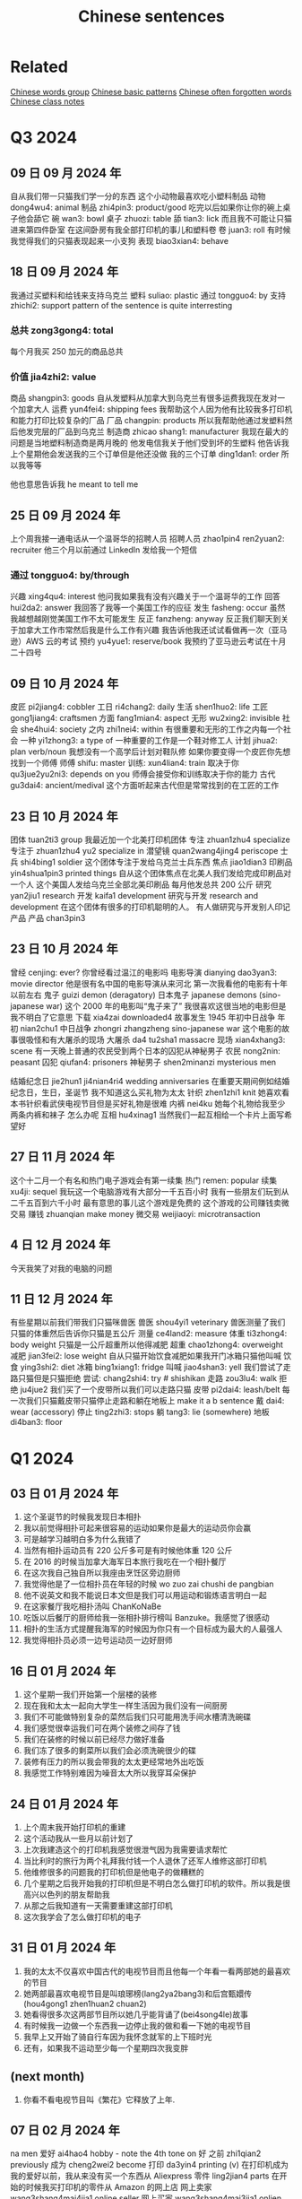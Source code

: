 :PROPERTIES:
:ID:       6d4dddae-e062-4be1-a06c-251d7232b1cc
:END:
#+title: Chinese sentences

* Related
[[id:a36e062b-16a6-4b54-9a05-4f97fff5d744][Chinese words group]]
[[id:d2b75711-ccdf-46f8-b645-f82a43bf2a36][Chinese basic patterns]]
[[id:57f6f7f9-dd12-4d99-b2dc-aeeb43908340][Chinese often forgotten words]]
[[id:0f85085c-38b5-474b-984b-b3f6c94e6404][Chinese class notes]]

* Q3 2024

** 09 日 09 月 2024 年
自从我们带一只猫我们学一分的东西
这个小动物最喜欢吃小塑料制品
动物 dong4wu4: animal
制品 zhi4pin3: product/good
吃完以后如果你让你的碗上桌子他会舔它
碗 wan3: bowl
桌子 zhuozi: table
舔 tian3: lick
而且我不可能让只猫进来第四件卧室
在这间卧房有我全部打印机的事儿和塑料卷
卷 juan3: roll
有时候我觉得我们的只猫表现起来一小支狗
表现 biao3xian4: behave

** 18 日 09 月 2024 年
我通过买塑料和给钱来支持乌克兰
塑料 suliao: plastic
通过 tongguo4: by
支持 zhichi2: support
pattern of the sentence is quite interresting
*** 总共 zong3gong4: total
每个月我买 250 加元的商品总共
*** 价值 jia4zhi2: value
商品 shangpin3: goods
自从发塑料从加拿大到乌克兰有很多运费我现在发对一个加拿大人
运费 yun4fei4: shipping fees
我帮助这个人因为他有比较我多打印机和能力打印比较复杂的厂品
厂品 changpin: products
所以我帮助他通过发塑料然后他发完层的厂品到乌克兰
制造商 zhicao shang1: manufacturer
我现在最大的问题是当地塑料制造商是两月晚的
他发电信我关于他们受到坏的生塑料
他告诉我上个星期他会发送我的三个订单但是他还没做
我的三个订单 ding1dan1: order
所以我等等

他也意思告诉我 he meant to tell me

** 25 日 09 月 2024 年
上个周我接一通电话从一个温哥华的招聘人员
招聘人员 zhao1pin4 ren2yuan2: recruiter
他三个月以前通过 LinkedIn 发给我一个短信
*** 通过 tongguo4: by/through
兴趣 xing4qu4: interest
他问我如果我有没有兴趣关于一个温哥华的工作
回答 hui2da2: answer
我回答了我等一个美国工作的应征
发生 fasheng: occur
虽然我越想越刚觉美国工作不太可能发生
反正 fanzheng: anyway
反正我们聊天到关于加拿大工作市常然后我是什么工作有兴趣
我告诉他我还试试看做再一次（亚马逊）AWS 云的考试
预约 yu4yue1: reserve/book
我预约了亚马逊云考试在十月二十四号

** 09 日 10 月 2024 年
皮匠 pi2jiang4: cobbler
工日 ri4chang2: daily
生活 shen1huo2: life
工匠 gong1jiang4: craftsmen
方面 fang1mian4: aspect
无形 wu2xing2: invisible
社会 she4hui4: society
之内 zhi1nei4: within
有很重要和无形的工作之内每一个社会
一种 yi1zhong3: a type of
一种重要的工作是一个鞋对修工人
计划 jihua2: plan verb/noun
我想没有一个高学后计划对鞋队修
如果你要变得一个皮匠你先想找到一个师傅
师傅 shifu: master
训练: xun4lian4: train
取决于你 qu3jue2yu2ni3: depends on you
师傅会接受你和训练取决于你的能力
古代 gu3dai4: ancient/medival
这个方面听起来古代但是常常找到的在工匠的工作

** 23 日 10 月 2024 年
团体 tuan2ti3 group
我最近加一个北美打印机团体
专注 zhuan1zhu4 specialize
专注于 zhuan1zhu4 yu2 specialize in
潜望镜 quan2wang4jing4 periscope
士兵 shi4bing1 soldier
这个团体专注于发给乌克兰士兵东西
焦点 jiao1dian3
印刷品 yin4shua1pin3 printed things
自从这个团体焦点在北美人我们发给完成印刷品对一个人
这个美国人发给乌克兰全部北美印刷品
每月他发总共 200 公斤
研究 yan2jiu1 research
开发 kaifa1 development
研究与开发 research and development
在这个团体有很多的打印机聪明的人。
有人做研究与开发别人印记产品
产品 chan3pin3

** 23 日 10 月 2024 年
曾经 cenjing: ever?
你曾经看过温江的电影吗
电影导演 dianying dao3yan3: movie director
他是很有名中国的电影导演从来河北
第一次我看他的电影有十年以前左右
鬼子 guizi demon (deragatory)
日本鬼子 japanese demons (sino-japanese war)
这个 2000 年的电影叫“鬼子来了”
我很喜欢这很当地的电影但是我不明白了它意思
下载 xia4zai downloaded4
故事发生 1945 年初中日战争
年初 nian2chu1
中日战争 zhongri zhangzheng sino-japanese war
这个电影的故事很吸怪和有大屠杀的现场
大屠杀 da4 tu2sha1 massacre
现场 xian4xhang3: scene
有一天晚上普通的农民受到两个日本的囚犯从神秘男子
农民 nong2nin: peasant
囚犯 qiufan4: prisoners
神秘男子 shen2minanzi mysterious men

结婚纪念日 jie2hun1 ji4nian4ri4 wedding anniversaries
在重要天期间例如结婚纪念日，生日，圣诞节 我不知道这么买礼物为太太
针织 zhen1zhi1 knit
她喜欢看本书针织看武侠电视节目但是买好礼物是很难
内裤 nei4ku
她每个礼物给我至少两条内裤和袜子
怎么办呢
互相 hu4xinag1
当然我们一起互相给一个卡片上面写希望好

** 27 日 11 月 2024 年
这个十二月一个有名和热门电子游戏会有第一续集
热门 remen: popular
续集 xu4ji: sequel
我玩这一个电脑游戏有大部分一千五百小时
我有一些朋友们玩到从二千五百到六千小时
最有意思的事儿这个游戏是免费的
这个游戏的公司赚钱卖微交易
赚钱 zhuanqian make money
微交易 weijiaoyi: microtransaction

** 4 日 12 月 2024 年
今天我笑了对我的电脑的问题

** 11 日 12 月 2024 年
有些星期以前我们带我们只猫咪兽医
兽医 shou4yi1 veterinary
兽医测量了我们只猫的体重然后告诉你只猫是五公斤
测量 ce4land2: measure
体重 ti3zhong4: body weight
只猫是一公斤超重所以他得减肥
超重  chao1zhong4: overweight
减肥 jian3fei2: lose weight
自从只猫开始饮食减肥如果我开门冰箱只猫他叫喊
饮食 ying3shi2: diet
冰箱 bing1xiang1: fridge
叫喊 jiao4shan3: yell
我们尝试了走路只猫但是只猫拒绝
尝试: chang2shi4: try # shishikan
走路 zou3lu4: walk
拒绝 ju4jue2
我们买了一个皮带所以我们可以走路只猫
皮带 pi2dai4: leash/belt
每一次我们只猫戴皮带只猫停止走路和躺在地板上 make it a b sentence
戴 dai4: wear (accessory)
停止 ting2zhi3: stops
躺 tang3: lie (somewhere)
地板 di4ban3: floor

* Q1 2024
** 03 日 01 月 2024 年
1. 这个圣诞节的时候我发现日本相扑
2. 我以前觉得相扑可起来很容易的运动如果你是最大的运动员你会赢
3. 可是越学习越明白多为什么我错了
4. 当然有相扑运动员有 220 公斤多可是有时候他体重 120 公斤
5. 在 2016 的时候当加拿大海军日本旅行我吃在一个相扑餐厅
6. 在这次我自己独自所以我座由烹饪区旁边厨师
7. 我觉得他是了一位相扑员在年轻的时候 wo zuo zai chushi de pangbian
8. 他不说英文和我不能说日本文但是我们可以用运动和锻炼语言明白一起
9. 在这家餐厅我吃相扑汤叫 ChanKoNaBe
10. 吃饭以后餐厅的厨师给我一张相扑排行榜叫 Banzuke。我感觉了很感动
11. 相扑的生活方式提醒我海军的时候因为你只有一个目标成为最大的人最强人
12. 我觉得相扑员必须一边号运动员一边好厨师

** 16 日 01 月 2024 年
1. 这个星期一我们开始第一个层楼的装修
2. 现在我和太太一起向大学生一样生活因为我们没有一间厨房
3. 我们不可能做特别复杂的菜然后我们只可能用洗手间水槽清洗碗碟
4. 我们感觉很幸运我们可在两个装修之间存了钱
5. 我们在装修的时候以前已经尽力做好准备
6. 我们冻了很多的剩菜所以我们会必须洗碗很少的碟
7. 装修有压力的所以我会带我的太太更经常地外出吃饭
8. 我感觉工作特别难因为噪音太大所以我穿耳朵保护

** 24 日 01 月 2024 年
1. 上个周末我开始打印机的重建
2. 这个活动我从一些月以前计划了
3. 上次我建造这个的打印机我感觉很泄气因为我需要请求帮忙
4. 当比利时的旅行为两个礼拜我付钱一个人退休了还军人维修这部打印机
5. 他维修很多的问题我的打印机但是他电子的做糟糕的
6. 几个星期之后我开始我的打印机但是不明白怎么做打印机的软件。所以我是很高兴以色列的朋友帮助我
7. 从那之后我知道有一天需要重建这部打印机
8. 这次我学会了怎么做打印机的电子

** 31 日 01 月 2024 年
1. 我的太太不仅喜欢中国古代的电视节目而且他每一个年看一看两部她的最喜欢的节目
2. 她两部最喜欢电视节目是叫琅琊榜(lang2ya2bang3)和后宫甄嬛传 (hou4gong1 zhen1huan2 chuan2)
3. 她看得很多次这两部节目所以她几乎能背诵了(bei4song4le)故事
4. 有时候我一边做一个东西我一边停止我的做和看一下她的电视节目
5. 我早上又开始了骑自行车因为我怀念就军的上下班时光
6. 还有，如果我不运动至少每一个星期四次我变胖

** (next month)
1. 你看不看电视节目叫《繁花》它释放了上年.

** 07 日 02 月 2024 年
na men
爱好 ai4hao4 hobby - note the 4th tone on 好
之前 zhi1qian2 previously
成为 cheng2wei2 become
打印 da3yin4 printing (v)
在打印机成为我的爱好以前，我从来没有买一个东西从 Aliexpress
零件 ling2jian4 parts
在开始的时候我买打印机的零件从 Amazon 的网上店
网上卖家 wang3shang4mai4jia1 online seller
网上买家 wang3shang4mai3jia1 onlien buyer
转售 zhuan3shou4 resell
有什么不对...他 you3shen2me bu4dui4 something's wrong ... with him
当然 Amazon 网上店越来越坏的也是我听说很多网上卖家转售中国事儿
有网卖家百分之两百多 there are more than 200% of online sellers
有些加拿大网上卖家比 Aliexpress 的价格贵双倍
照片 zhao4pian photos
产品 chan3pin3 product
有也是加拿大卖家用一样的中国卖家产品照片
但是百分之八十 Aliexpress 的卖家没有运送费也是他们从中国发货
发货 fahuo ship
我也是可以买比较好打印机的零件从那里
我觉得下个打印机我会买从中国的网上店
无法 wu2fa3 unable (adj)
参加 can1jia1 participate (v)

刚(gang)解决一个问题那么(name)找到新的
解决 jie3jue2 solve
修了 xiu1le fix


** 14 日 02 月 2024 年

经济 jing1ji4 economy (adj/noun)
经历 jing1li4 experience/skill (n) experience/undergo (v)
情况 qing2kuang4 situation
技术部门 ji4shu4bu4men2 technology sector
加拿大经济的情况看起来坏的特别为技术部门
招聘 zhao1pin4 advertise job offers
启事 qi3shi4 notice
在上个工作的结束(jieshu)和现在之间我看很少电脑工程师的招聘启事
成立 cheng2li4 establish (v)
比如上一次我找工作我看至少二百招聘启事(zhao1pin4qi3shi4)在维多利亚当地的商业
当地 dang1di4 local
商业 shang1ye4 webpage
这一次我只发现差不多二十六工作的招聘启事
上个礼拜我的工作开除百分之二十的工人
高级电脑工程师 gao1ji2 advanced/high level
我的部门丢失(diushi)三位高级电脑工程师
很多的同事感觉难过(nanguo)对最近的开出因为他们被喜欢
失去 shiqu4 lose
所以我担心关于我的情况因为我不买得起失去我的工作

*** preparations
专修 zhuan1xiu1 specialize

更近 geng4jin4 closer
装修(zhuangxiu)有一天将结束 (jianjieshu)

Tp go beyond
这个单词用哪一个语气
好久不见,
你记得那时我告诉你关于我与太太一起看着中国电视节目
如果我一天我可能明白中国人我应该看看越来越多中国节目和视频(shipin)
重新发现 chong2xin1 fa1xian4 rediscovered
我最近重新发现 MandarinCorner 的视频在 YouTube
两个年以前左右我试试看看 Mandarin corner 的视频但是我这可以明白百分之二十
我喜欢这个 YouTube 频道就是她讨论挺有趣

** 27 日 02 月 2024 年
装修完成的时候我们会有少钱
但是现在到三十年以后我们希望付很少钱为房子新的东西
虽然装修完成之后我们会试试看存钱
上个星期最近安装地板但是房子还有小工作之前我可能住在
地板 di4ban3 floors
地板脚线 di4ban3jiao3xian4 floor mouldings
层油漆 ceng2you2qi1 (m.w.) coat of paint
我们还没有完成地板脚线也是没有开始第二层油漆
** 28 日 02 月 2024 年

** 07 日 03 月 2024 年
另一个 ling4yige4 another one
推荐 tuijian4 recommend (v)/recommendation (n)
受到 shòudào receive/get
我有另一个太太的推荐中国电视节目。
叛逆者 pan4ni4 zhe3
这个电视节目叫叛逆者叫《叛逆者》被做了 2021
主角 -hu3jiao3 main character
进化 jinhua evolution
有意思的故事和主角的进化是很好
国民党 guo2 ming2 dang3 kuomitang
共产 gong4chan3 communist
内战 nei4zhan4 civil war
这节目的故事关于在国民党和共产的内战
间谍 jian4die2 spy
每一个重要人物是间谍
结束 jie2shu4 end
背叛 beipan betrayals
每一个重要人物是间谍所以你有很多的背叛从故事开始到结束
占领 zhan4ling3 occupy
故事的中间有中国各日本战开始和他们占领上海的城市
宣传 xuan1chuan2 propaganda
虽然这个电视节目的故事很好的我觉得中国共产用这个节目为毛泽东作宣传
耶稣 ye1su1 jesus
来到 lai2dao4 come
时刻 shike moment
因为主角有一个来到耶稣时刻在那时候主角和一个朋友一次讨论关于毛泽东的想法。
然后为什么这个想法最好为普通的中国人
普通 pu3tong1 ordinary


** 13 日 03 月 2024 年

我与太太上个周末一起吃饭在《小雨喃》餐厅因为我们都想喝热汤
服务员 fu2wu4yuan2 waiter/server
进入着餐厅我认识服务员然后说《好久不见》
点 dian3 order
海带 hai3dai seaweed
我们坐了在一个桌子和点两碗传统汤，一盘泡菜和一盘海带
通常这家餐厅的泡菜非常辣但是这次问道不特别辣
鲜 xian1
我想到我可以吃越來越辣的菜但是服务员给我最新鲜泡菜
哭泣 ku1qi cry
这家餐厅最老的泡菜可以让我哭泣

** 20 日 03 月 2024 年

有一次在二月的时候我上班办公室差不多我错过了温哥华对维多利亚的船
放长假 fang4chang2jia4 long weekend
这是放长假之前周五我想到旅行顺利的
当然我错的
公共车 gong1gong4che1 bus
地铁 di4tie2 subway
车站 che1zhan4 station
从温哥华的办公室到公共车车站于地铁有问题
那个二月的天地铁服务的问题所以又只有很少的地铁火车
那天我的运气很多因为地铁火车看起来日本高峰时间所以我空间不大
地铁车厢 di4tie1 che1xiang1 subway car wagon
例如地铁停在下个的车站但是地铁车厢不可能人进门
好不了多少 hao3 bu4liao3 duo1shao3
预定 yu4ding4 scheduled?
到达 dao4da2 arrive
公共车车站好不了多少因为公共车预定到达下午五点三刻
当然公共车不到达所以我一边等二三十分钟多一边我觉得从来没有可以回家
公车司机 gongche1 si1ji1 bus driver
公共车最后到达然后公车司机说别付钱只进来
车祸 che1huo4 accident
公车司机迟到了因为有车祸旁边公共车车站
渡船 du4chuan2 ferry
我只坐渡船温哥华到维多利亚因为渡船也是迟到了

** 01 日 05 月 2024 年
** 22 日 05 月 2024 年
认养一只猫 ren4yang3 adopt
上个星期我告诉你关于我们认养一只猫
老鼠夹 lao3shu3jia1
在我们房子里有一个鼠标问题发现后我买老鼠夹
但是两星期之后我们发现这个问题我们没有抓住一只鼠标
但是两星期以后我们没有抓住一只鼠标
除害虫 chu2hai4chong2 pest control
所以太太打电话给除害虫公司去发现老鼠
痕迹 hen2ji1 trace
他可以找到鼠标的痕迹但是不特别严重
如果我们要用公司的服务，解决小问题会很贵
没办法所以我买比较多老鼠夹然后在昨天我抓到一只老鼠
我不确定多少鼠标房子里有但是我希望我们只有一只鼠标

** latest
有很奇怪的故事我会告诉你
咖啡因 ka1fei1yin1 caffeine
食品 shi2pin3 food/grocery
产品 chang3pin3 product
南边法国卖了新咖啡因的产品叫“sniffy”
粉末 fen3mo4 powder
通过 tongguo4 throught
鼻子 bi2zi nose
这个咖啡因的产品是一个白色粉末就是用
只有南边法国你可以买这样的产品
可卡因 ke3ka3yin1
当然这个咖啡因产品看起来
禁止 jin4zhi3 ban
影响 ying3xiang3 influence
很多法国人要禁止这个产品因为年轻人很有影响
电子烟 dian4zi3 yan e-smoking
抽烟 chou1yan1 smoking

write about how it sounds like the e-solution

** 04jun 2024
我们完成房子的装修可是我们还有小工作要做
几个月以前我再一次开始绘画(hui4hua)3D 绘图 (hui4tu2)
比如我绘画一个垃圾桶盖(lajitong)(gai)所有我的猫别搜寻(sou1xun2)里面
我做的垃圾桶盖很简单的
第二垃圾桶盖我做比较难的因为垃圾桶盖比我的打印机大的
所以我切(qie)一半和加一个铰链(jiao4lian)对垃圾桶盖

---

** 08 日 01 月 2025 年
期间圣诞节的时候我做对我自己的云
期间 qi2jian1: during
在这个当地的云有一个房子自动化的程序。
自动化 zi4dong4hua4 automation
程序 cheng4xu4: program
比如我们的圣诞树的圣诞灯开机早膳八点然后关机晚上十点
圣诞灯 sheng4dan4 deng1: christmas lights
开机 power on
我买了一些便宜亚马逊的智能插头然后连接到当地云
智能插头 zhi4neng2 cha1tou2: smart plugs
连接到 lian2jia1 dao: connect(ed)
我有比较大打算对我的当地云的
例如到两年前我们取消 Netflix 的服务但是我还喜欢看电影陪我的太太
取消 qu3xiao1: cancel
所以我买到两个硬盘上网下载电影
硬盘 ying1pan2: hard drive

城市 chengshi city
计算机 jisuan4ji1 computer = 电脑 (electric brain)

** 15 日 01 月 2025 年
几年来在人工智能是时尚
人工智能 rengong zhineng ai
智能 zhineng:
这几家大科技公司有奇怪的问题北美没有足够电力
科技 ke1ji4: tech
谷歌,亚马逊,微软,等等训练他们的人工智能和竞争互相对抗
训练 xun4lian4: train
微软 wei1ruan3: microsoft
竞争 jing4zheng1: compete
互相对抗 gu4xiang1 dui4kang4
最近微软买了三哩岛核电站所以他就可以训练他的人工智能
核电 he2dian4: nuclear power
站 zhan4: station
了三哩核电站五十年以前有著名事故
事故 shi4gu4: accident
崩溃 beng1kui4: meltdown
三里岛几乎有过一样崩溃 chernobyl 有过
然后在北美和欧洲政府停做新核电站

** 22 日 01 月 2025 年
当我的太太第一次煮饭炒米饭对我觉得煮炒米饭很难
虽然太太煮这盘挺多我自己从来没有煮炒米饭
所以今天午饭我煮饭炒米饭
我用了胡萝卜鸡蛋 spam 葱炒每一份然后与米饭混合
胡萝卜 hu2luo2bo: carrots
葱 cong1: onions
与 yu3: and
混合 hun4he2: mix (n/v)
煮饭以和吃到后有很多炒饭
但是我觉得她的炒米饭比较挺好吃

** 29 日 01 月 2025 年
每一个科技北美公司这个星期感觉很害怕
可怕 ke3pa4: terrible/horrible
害怕 haipa: afraid
发布 fa1bu4: release
中文公司星期一叫 deepseek 发布最新人工智能
人工智能 ren2gong1 zhi4neng2: ai
所有北美科的技股票掉了在公告的时候以后
所有 suo3you3: all
公告: gong1gao4: announcement
也是 deepseek 的人工智能是免费和比较好的
如果你想用一个北美的人工智能你把二百加币话每个月
阿里巴巴今天公告他自己的人工智能
有我笑了因为它的人工智能也一是比 openai 更能力

往往 wang3wang3: often
兴起 xing1qi3: excited
兴趣 xing1qu4: interrested
历史 li4shi3: history
尤其 you2qi2: especially
最近了我兴趣有到世界的历史尤其 1800 年的历史
成为 cheng2wei2: become
分裂国家 fen1lie4 guo2jia1: divided nation
例如意大利成为了一个国在 1849。
以前意大利是分裂国家自从罗马帝国
罗马 luo2ma3 rome
罗马帝国 luo2ma3 di4guo2: roman empire
我发现挺有意思历史的做饭物
比如哪么古代希腊士兵吃
希腊 xi1la4: greece
腊士 shi4bing1: soldier
我用了他们的吃饭食谱做了容易甜点
甜点 tian2dan3: dessert
原料 yuan2liao4: ingredients
芝麻 zhi1ma1: sesame
蜂蜜 feng1mi4: honey
这食谱只用两份原料一杯芝麻和一杯蜂蜜
稍微 shao1wei2: a little
先稍微炒芝麻一下然后热蜂蜜最后混合都让他冷

